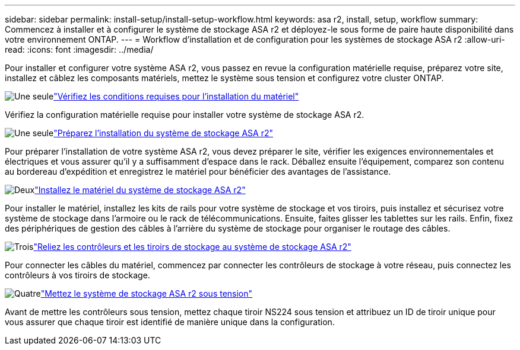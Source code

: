 ---
sidebar: sidebar 
permalink: install-setup/install-setup-workflow.html 
keywords: asa r2, install, setup, workflow 
summary: Commencez à installer et à configurer le système de stockage ASA r2 et déployez-le sous forme de paire haute disponibilité dans votre environnement ONTAP. 
---
= Workflow d'installation et de configuration pour les systèmes de stockage ASA r2
:allow-uri-read: 
:icons: font
:imagesdir: ../media/


[role="lead"]
Pour installer et configurer votre système ASA r2, vous passez en revue la configuration matérielle requise, préparez votre site, installez et câblez les composants matériels, mettez le système sous tension et configurez votre cluster ONTAP.

.image:https://raw.githubusercontent.com/NetAppDocs/common/main/media/number-1.png["Une seule"]link:install-setup-requirements.html["Vérifiez les conditions requises pour l'installation du matériel"]
[role="quick-margin-para"]
Vérifiez la configuration matérielle requise pour installer votre système de stockage ASA r2.

.image:https://raw.githubusercontent.com/NetAppDocs/common/main/media/number-2.png["Une seule"]link:prepare-hardware.html["Préparez l'installation du système de stockage ASA r2"]
[role="quick-margin-para"]
Pour préparer l'installation de votre système ASA r2, vous devez préparer le site, vérifier les exigences environnementales et électriques et vous assurer qu'il y a suffisamment d'espace dans le rack. Déballez ensuite l'équipement, comparez son contenu au bordereau d'expédition et enregistrez le matériel pour bénéficier des avantages de l'assistance.

.image:https://raw.githubusercontent.com/NetAppDocs/common/main/media/number-3.png["Deux"]link:deploy-hardware.html["Installez le matériel du système de stockage ASA r2"]
[role="quick-margin-para"]
Pour installer le matériel, installez les kits de rails pour votre système de stockage et vos tiroirs, puis installez et sécurisez votre système de stockage dans l'armoire ou le rack de télécommunications. Ensuite, faites glisser les tablettes sur les rails. Enfin, fixez des périphériques de gestion des câbles à l'arrière du système de stockage pour organiser le routage des câbles.

.image:https://raw.githubusercontent.com/NetAppDocs/common/main/media/number-4.png["Trois"]link:cable-hardware.html["Reliez les contrôleurs et les tiroirs de stockage au système de stockage ASA r2"]
[role="quick-margin-para"]
Pour connecter les câbles du matériel, commencez par connecter les contrôleurs de stockage à votre réseau, puis connectez les contrôleurs à vos tiroirs de stockage.

.image:https://raw.githubusercontent.com/NetAppDocs/common/main/media/number-5.png["Quatre"]link:power-on-hardware.html["Mettez le système de stockage ASA r2 sous tension"]
[role="quick-margin-para"]
Avant de mettre les contrôleurs sous tension, mettez chaque tiroir NS224 sous tension et attribuez un ID de tiroir unique pour vous assurer que chaque tiroir est identifié de manière unique dans la configuration.

